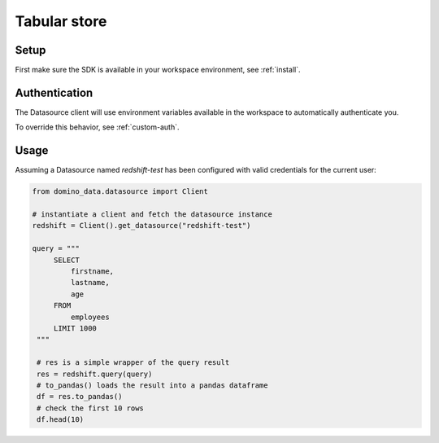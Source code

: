Tabular store
=============

Setup
-----

First make sure the SDK is available in your workspace environment, see :ref:`install`.

Authentication
--------------
The Datasource client will use environment variables available in the workspace to automatically authenticate you.

To override this behavior, see :ref:`custom-auth`.

Usage
-----

Assuming a Datasource named *redshift-test* has been configured with valid credentials for the current user:

.. code-block:: python

   from domino_data.datasource import Client

   # instantiate a client and fetch the datasource instance
   redshift = Client().get_datasource("redshift-test")

   query = """
        SELECT
            firstname,
            lastname,
            age
        FROM
            employees
        LIMIT 1000
    """

    # res is a simple wrapper of the query result
    res = redshift.query(query)
    # to_pandas() loads the result into a pandas dataframe
    df = res.to_pandas()
    # check the first 10 rows
    df.head(10)
